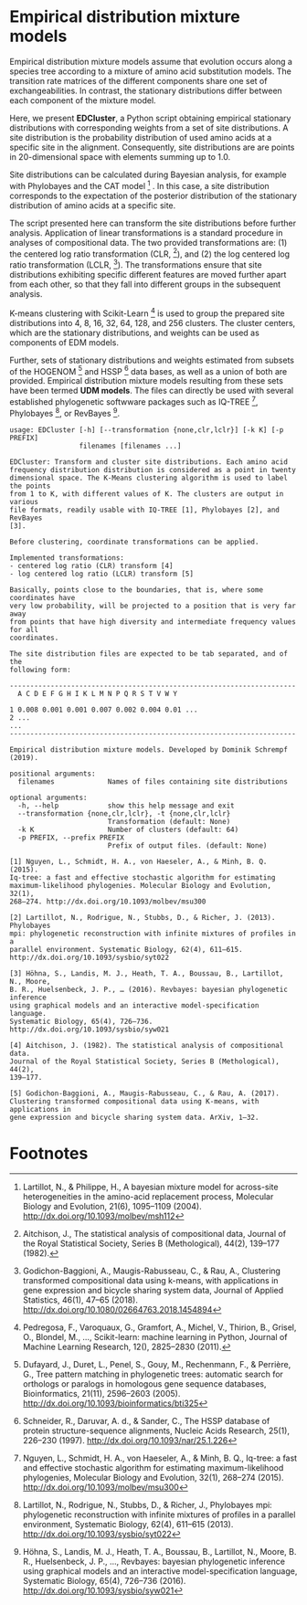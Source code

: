 * Empirical distribution mixture models

# TODO: Add citation.

# For your reference, please see and cite CITATION.

Empirical distribution mixture models assume that evolution occurs along a
species tree according to a mixture of amino acid substitution models. The
transition rate matrices of the different components share one set of
exchangeabilities. In contrast, the stationary distributions differ between each
component of the mixture model.

Here, we present *EDCluster*, a Python script obtaining empirical stationary
distributions with corresponding weights from a set of site distributions. A
site distribution is the probability distribution of used amino acids at a
specific site in the alignment. Consequently, site distributions are are points
in 20-dimensional space with elements summing up to 1.0.

Site distributions can be calculated during Bayesian analysis, for example with
Phylobayes and the CAT model [1] . In this case, a site distribution corresponds
to the expectation of the posterior distribution of the stationary distribution
of amino acids at a specific site.

The script presented here can transform the site distributions before further
analysis. Application of linear transformations is a standard procedure in
analyses of compositional data. The two provided transformations are: (1) the
centered log ratio transformation (CLR, [2]), and (2) the log centered log ratio
transformation (LCLR, [3]). The transformations ensure that site distributions
exhibiting specific different features are moved further apart from each other,
so that they fall into different groups in the subsequent analysis.

K-means clustering with Scikit-Learn [4] is used to group the prepared site
distributions into 4, 8, 16, 32, 64, 128, and 256 clusters. The cluster centers,
which are the stationary distributions, and weights can be used as components of
EDM models.

Further, sets of stationary distributions and weights estimated from subsets of
the HOGENOM [5] and HSSP [6] data bases, as well as a union of both are
provided. Empirical distribution mixture models resulting from these sets have
been termed *UDM models*. The files can directly be used with several
established phylogenetic softwware packages such as IQ-TREE [7], Phylobayes [8],
or RevBayes [9].

# TODO: Provide command lines for the three software packages.

#+NAME: Help
#+BEGIN_SRC sh :exports results :results output verbatim
./EDCluster --help
#+END_SRC

#+RESULTS: Help
#+begin_example
usage: EDCluster [-h] [--transformation {none,clr,lclr}] [-k K] [-p PREFIX]
                 filenames [filenames ...]

EDCluster: Transform and cluster site distributions. Each amino acid
frequency distribution distribution is considered as a point in twenty
dimensional space. The K-Means clustering algorithm is used to label the points
from 1 to K, with different values of K. The clusters are output in various
file formats, readily usable with IQ-TREE [1], Phylobayes [2], and RevBayes
[3].

Before clustering, coordinate transformations can be applied.

Implemented transformations:
- centered log ratio (CLR) transform [4]
- log centered log ratio (LCLR) transform [5]

Basically, points close to the boundaries, that is, where some coordinates have
very low probability, will be projected to a position that is very far away
from points that have high diversity and intermediate frequency values for all
coordinates.

The site distribution files are expected to be tab separated, and of the
following form:

----------------------------------------------------------------------
  A C D E F G H I K L M N P Q R S T V W Y

1 0.008 0.001 0.001 0.007 0.002 0.004 0.01 ...
2 ...
...
----------------------------------------------------------------------

Empirical distribution mixture models. Developed by Dominik Schrempf (2019).

positional arguments:
  filenames             Names of files containing site distributions

optional arguments:
  -h, --help            show this help message and exit
  --transformation {none,clr,lclr}, -t {none,clr,lclr}
                        Transformation (default: None)
  -k K                  Number of clusters (default: 64)
  -p PREFIX, --prefix PREFIX
                        Prefix of output files. (default: None)

[1] Nguyen, L., Schmidt, H. A., von Haeseler, A., & Minh, B. Q. (2015).
Iq-tree: a fast and effective stochastic algorithm for estimating
maximum-likelihood phylogenies. Molecular Biology and Evolution, 32(1),
268–274. http://dx.doi.org/10.1093/molbev/msu300

[2] Lartillot, N., Rodrigue, N., Stubbs, D., & Richer, J. (2013). Phylobayes
mpi: phylogenetic reconstruction with infinite mixtures of profiles in a
parallel environment. Systematic Biology, 62(4), 611–615.
http://dx.doi.org/10.1093/sysbio/syt022

[3] Höhna, S., Landis, M. J., Heath, T. A., Boussau, B., Lartillot, N., Moore,
B. R., Huelsenbeck, J. P., … (2016). Revbayes: bayesian phylogenetic inference
using graphical models and an interactive model-specification language.
Systematic Biology, 65(4), 726–736. http://dx.doi.org/10.1093/sysbio/syw021

[4] Aitchison, J. (1982). The statistical analysis of compositional data.
Journal of the Royal Statistical Society, Series B (Methological), 44(2),
139–177.

[5] Godichon-Baggioni, A., Maugis-Rabusseau, C., & Rau, A. (2017).
Clustering transformed compositional data using K-means, with applications in
gene expression and bicycle sharing system data. ArXiv, 1–32.
#+end_example

* Footnotes

[1] Lartillot, N., & Philippe, H., A bayesian mixture model for across-site
heterogeneities in the amino-acid replacement process, Molecular Biology and
Evolution, 21(6), 1095–1109 (2004). http://dx.doi.org/10.1093/molbev/msh112

[2] Aitchison, J., The statistical analysis of compositional data, Journal of
the Royal Statistical Society, Series B (Methological), 44(2), 139–177 (1982).

[3] Godichon-Baggioni, A., Maugis-Rabusseau, C., & Rau, A., Clustering
transformed compositional data using k-means, with applications in gene
expression and bicycle sharing system data, Journal of Applied Statistics,
46(1), 47–65 (2018). http://dx.doi.org/10.1080/02664763.2018.1454894

[4] Pedregosa, F., Varoquaux, G., Gramfort, A., Michel, V., Thirion, B., Grisel,
O., Blondel, M., …, Scikit-learn: machine learning in Python, Journal of Machine
Learning Research, 12(), 2825–2830 (2011).

[5] Dufayard, J., Duret, L., Penel, S., Gouy, M., Rechenmann, F., & Perrière,
G., Tree pattern matching in phylogenetic trees: automatic search for orthologs
or paralogs in homologous gene sequence databases, Bioinformatics, 21(11),
2596–2603 (2005). http://dx.doi.org/10.1093/bioinformatics/bti325

[6] Schneider, R., Daruvar, A. d., & Sander, C., The HSSP database of protein
structure-sequence alignments, Nucleic Acids Research, 25(1), 226–230 (1997).
http://dx.doi.org/10.1093/nar/25.1.226

[7] Nguyen, L., Schmidt, H. A., von Haeseler, A., & Minh, B. Q., Iq-tree: a fast
and effective stochastic algorithm for estimating maximum-likelihood
phylogenies, Molecular Biology and Evolution, 32(1), 268–274 (2015).
http://dx.doi.org/10.1093/molbev/msu300

[8] Lartillot, N., Rodrigue, N., Stubbs, D., & Richer, J., Phylobayes mpi:
phylogenetic reconstruction with infinite mixtures of profiles in a parallel
environment, Systematic Biology, 62(4), 611–615 (2013).
http://dx.doi.org/10.1093/sysbio/syt022

[9] Höhna, S., Landis, M. J., Heath, T. A., Boussau, B., Lartillot, N., Moore,
B. R., Huelsenbeck, J. P., …, Revbayes: bayesian phylogenetic inference using
graphical models and an interactive model-specification language, Systematic
Biology, 65(4), 726–736 (2016). http://dx.doi.org/10.1093/sysbio/syw021







